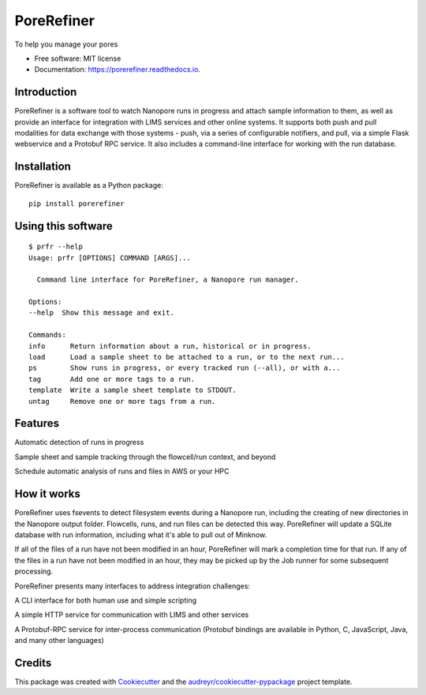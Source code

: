 ===========
PoreRefiner
===========


.. image:: https://img.shields.io/pypi/v/porerefiner.svg
        :target: https://pypi.python.org/pypi/porerefiner

.. image:: https://img.shields.io/travis/crashfrog/porerefiner.svg
        :target: https://travis-ci.org/crashfrog/porerefiner

.. image:: https://readthedocs.org/projects/porerefiner/badge/?version=latest
        :target: https://porerefiner.readthedocs.io/en/latest/?badge=latest
        :alt: Documentation Status




To help you manage your pores


* Free software: MIT license
* Documentation: https://porerefiner.readthedocs.io.


Introduction
------------

PoreRefiner is a software tool to watch Nanopore runs in progress and attach sample information to them, as well as provide an interface for integration with LIMS services and other online systems. It supports both push and pull modalities for data exchange with those systems - push, via a series of configurable notifiers, and pull, via a simple Flask webservice and a Protobuf RPC service. It also includes a command-line interface for working with the run database.

Installation
------------

PoreRefiner is available as a Python package:

::

    pip install porerefiner

Using this software
-------------------
::

    $ prfr --help
    Usage: prfr [OPTIONS] COMMAND [ARGS]...

      Command line interface for PoreRefiner, a Nanopore run manager.

    Options:
    --help  Show this message and exit.

    Commands:
    info      Return information about a run, historical or in progress.
    load      Load a sample sheet to be attached to a run, or to the next run...
    ps        Show runs in progress, or every tracked run (--all), or with a...
    tag       Add one or more tags to a run.
    template  Write a sample sheet template to STDOUT.
    untag     Remove one or more tags from a run.

Features
--------

Automatic detection of runs in progress

Sample sheet and sample tracking through the flowcell/run context, and beyond

Schedule automatic analysis of runs and files in AWS or your HPC

How it works
------------

PoreRefiner uses fsevents to detect filesystem events during a Nanopore run, including the creating of new directories in the Nanopore output folder. Flowcells, runs, and run files can be detected this way. PoreRefiner will update a SQLite database with run information, including what it's able to pull out of Minknow.

If all of the files of a run have not been modified in an hour, PoreRefiner will mark a completion time for that run. If any of the files in a run have not been modified in an hour, they may be picked up by the Job runner for some subsequent processing.

PoreRefiner presents many interfaces to address integration challenges:

A CLI interface for both human use and simple scripting

A simple HTTP service for communication with LIMS and other services

A Protobuf-RPC service for inter-process communication (Protobuf bindings are available in Python, C, JavaScript, Java, and many other languages)

Credits
-------

This package was created with Cookiecutter_ and the `audreyr/cookiecutter-pypackage`_ project template.

.. _Cookiecutter: https://github.com/audreyr/cookiecutter
.. _`audreyr/cookiecutter-pypackage`: https://github.com/audreyr/cookiecutter-pypackage
